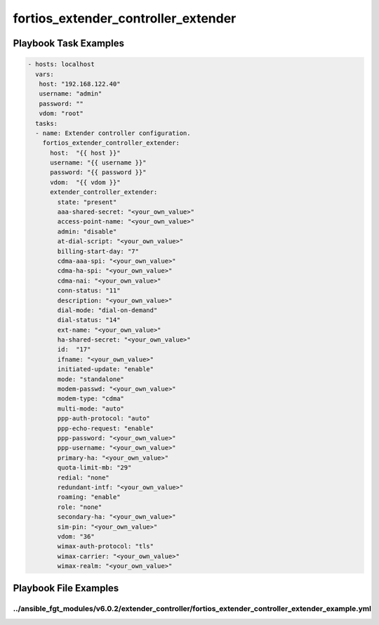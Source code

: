 ====================================
fortios_extender_controller_extender
====================================


Playbook Task Examples
----------------------

.. code-block:: yaml

    - hosts: localhost
      vars:
       host: "192.168.122.40"
       username: "admin"
       password: ""
       vdom: "root"
      tasks:
      - name: Extender controller configuration.
        fortios_extender_controller_extender:
          host:  "{{ host }}"
          username: "{{ username }}"
          password: "{{ password }}"
          vdom:  "{{ vdom }}"
          extender_controller_extender:
            state: "present"
            aaa-shared-secret: "<your_own_value>"
            access-point-name: "<your_own_value>"
            admin: "disable"
            at-dial-script: "<your_own_value>"
            billing-start-day: "7"
            cdma-aaa-spi: "<your_own_value>"
            cdma-ha-spi: "<your_own_value>"
            cdma-nai: "<your_own_value>"
            conn-status: "11"
            description: "<your_own_value>"
            dial-mode: "dial-on-demand"
            dial-status: "14"
            ext-name: "<your_own_value>"
            ha-shared-secret: "<your_own_value>"
            id:  "17"
            ifname: "<your_own_value>"
            initiated-update: "enable"
            mode: "standalone"
            modem-passwd: "<your_own_value>"
            modem-type: "cdma"
            multi-mode: "auto"
            ppp-auth-protocol: "auto"
            ppp-echo-request: "enable"
            ppp-password: "<your_own_value>"
            ppp-username: "<your_own_value>"
            primary-ha: "<your_own_value>"
            quota-limit-mb: "29"
            redial: "none"
            redundant-intf: "<your_own_value>"
            roaming: "enable"
            role: "none"
            secondary-ha: "<your_own_value>"
            sim-pin: "<your_own_value>"
            vdom: "36"
            wimax-auth-protocol: "tls"
            wimax-carrier: "<your_own_value>"
            wimax-realm: "<your_own_value>"



Playbook File Examples
----------------------


../ansible_fgt_modules/v6.0.2/extender_controller/fortios_extender_controller_extender_example.yml
++++++++++++++++++++++++++++++++++++++++++++++++++++++++++++++++++++++++++++++++++++++++++++++++++

.. code-block:: yaml
            - hosts: localhost
      vars:
       host: "192.168.122.40"
       username: "admin"
       password: ""
       vdom: "root"
      tasks:
      - name: Extender controller configuration.
        fortios_extender_controller_extender:
          host:  "{{ host }}"
          username: "{{ username }}"
          password: "{{ password }}"
          vdom:  "{{ vdom }}"
          extender_controller_extender:
            state: "present"
            aaa-shared-secret: "<your_own_value>"
            access-point-name: "<your_own_value>"
            admin: "disable"
            at-dial-script: "<your_own_value>"
            billing-start-day: "7"
            cdma-aaa-spi: "<your_own_value>"
            cdma-ha-spi: "<your_own_value>"
            cdma-nai: "<your_own_value>"
            conn-status: "11"
            description: "<your_own_value>"
            dial-mode: "dial-on-demand"
            dial-status: "14"
            ext-name: "<your_own_value>"
            ha-shared-secret: "<your_own_value>"
            id:  "17"
            ifname: "<your_own_value>"
            initiated-update: "enable"
            mode: "standalone"
            modem-passwd: "<your_own_value>"
            modem-type: "cdma"
            multi-mode: "auto"
            ppp-auth-protocol: "auto"
            ppp-echo-request: "enable"
            ppp-password: "<your_own_value>"
            ppp-username: "<your_own_value>"
            primary-ha: "<your_own_value>"
            quota-limit-mb: "29"
            redial: "none"
            redundant-intf: "<your_own_value>"
            roaming: "enable"
            role: "none"
            secondary-ha: "<your_own_value>"
            sim-pin: "<your_own_value>"
            vdom: "36"
            wimax-auth-protocol: "tls"
            wimax-carrier: "<your_own_value>"
            wimax-realm: "<your_own_value>"




